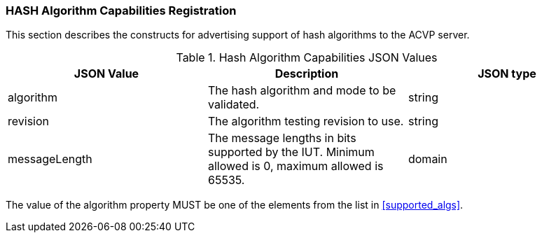 
[[caps_reg]]

[[hash_caps_reg]]
=== HASH Algorithm Capabilities Registration

This section describes the constructs for advertising support of hash algorithms to the ACVP server.

[[caps_table]]

[cols="<,<,<"]
.Hash Algorithm Capabilities JSON Values
|===
| JSON Value| Description| JSON type

| algorithm| The hash algorithm and mode to be validated.| string
| revision| The algorithm testing revision to use.| string
| messageLength| The message lengths in bits supported by the IUT. Minimum allowed is 0, maximum allowed is 65535.| domain
|===

The value of the algorithm property MUST be one of the elements from the list in <<supported_algs>>.

